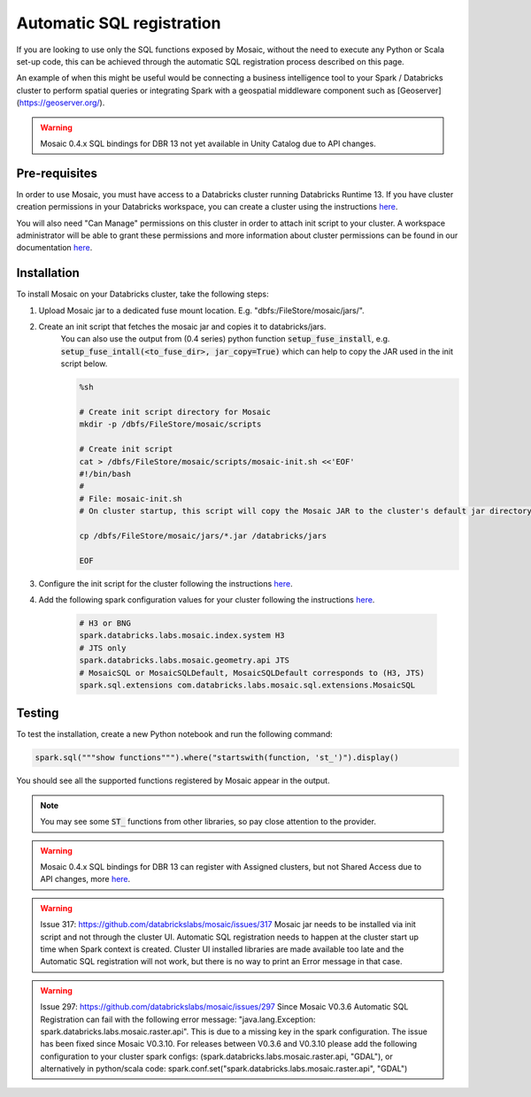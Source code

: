 ==========================
Automatic SQL registration
==========================

If you are looking to use only the SQL functions exposed by Mosaic, without the need
to execute any Python or Scala set-up code, this can be achieved through the automatic SQL
registration process described on this page.

An example of when this might be useful would be connecting a business intelligence tool
to your Spark / Databricks cluster to perform spatial queries or integrating Spark
with a geospatial middleware component such as [Geoserver](https://geoserver.org/).

.. warning::
    Mosaic 0.4.x SQL bindings for DBR 13 not yet available in Unity Catalog due to API changes.

Pre-requisites
**************

In order to use Mosaic, you must have access to a Databricks cluster running
Databricks Runtime 13. If you have cluster creation permissions in your Databricks
workspace, you can create a cluster using the instructions
`here <https://docs.databricks.com/clusters/create.html#use-the-cluster-ui>`_.

You will also need "Can Manage" permissions on this cluster in order to attach init script
to your cluster. A workspace administrator will be able to grant
these permissions and more information about cluster permissions can be found 
in our documentation
`here <https://docs.databricks.com/security/access-control/cluster-acl.html#cluster-level-permissions>`_.

Installation
************

To install Mosaic on your Databricks cluster, take the following steps:

#. Upload Mosaic jar to a dedicated fuse mount location. E.g. "dbfs:/FileStore/mosaic/jars/".

#. Create an init script that fetches the mosaic jar and copies it to databricks/jars.
    You can also use the output from (0.4 series) python function :code:`setup_fuse_install`, e.g.
    :code:`setup_fuse_intall(<to_fuse_dir>, jar_copy=True)` which can help to copy the JAR used in
    the init script below.

    .. code-block:: bash

        %sh

        # Create init script directory for Mosaic
        mkdir -p /dbfs/FileStore/mosaic/scripts

        # Create init script
        cat > /dbfs/FileStore/mosaic/scripts/mosaic-init.sh <<'EOF'
        #!/bin/bash
        #
        # File: mosaic-init.sh
        # On cluster startup, this script will copy the Mosaic JAR to the cluster's default jar directory.

        cp /dbfs/FileStore/mosaic/jars/*.jar /databricks/jars

        EOF

#. Configure the init script for the cluster following the instructions `here <https://docs.databricks.com/clusters/init-scripts.html#configure-a-cluster-scoped-init-script>`_.

#. Add the following spark configuration values for your cluster following the instructions `here <https://docs.databricks.com/clusters/configure.html#spark-configuration>`_.

    .. code-block:: bash

        # H3 or BNG
        spark.databricks.labs.mosaic.index.system H3
        # JTS only
        spark.databricks.labs.mosaic.geometry.api JTS
        # MosaicSQL or MosaicSQLDefault, MosaicSQLDefault corresponds to (H3, JTS)
        spark.sql.extensions com.databricks.labs.mosaic.sql.extensions.MosaicSQL

Testing
*******

To test the installation, create a new Python notebook and run the following command:

.. code-block:: python

    spark.sql("""show functions""").where("startswith(function, 'st_')").display()

You should see all the supported functions registered by Mosaic appear in the output.

.. note::
    You may see some :code:`ST_` functions from other libraries, so pay close attention to the provider.

.. warning::
    Mosaic 0.4.x SQL bindings for DBR 13 can register with Assigned clusters, but not Shared Access due to API changes,
    more `here <https://docs.databricks.com/en/udf/index.html>`_.

.. warning::
    Issue 317: https://github.com/databrickslabs/mosaic/issues/317
    Mosaic jar needs to be installed via init script and not through the cluster UI.
    Automatic SQL registration needs to happen at the cluster start up time when Spark context is created.
    Cluster UI installed libraries are made available too late and the Automatic SQL registration
    will not work, but there is no way to print an Error message in that case.

.. warning::
   Issue 297: https://github.com/databrickslabs/mosaic/issues/297
   Since Mosaic V0.3.6 Automatic SQL Registration can fail with the following error message:
   "java.lang.Exception: spark.databricks.labs.mosaic.raster.api". This is due to a missing key in the spark
   configuration. The issue has been fixed since Mosaic V0.3.10. For releases between V0.3.6 and V0.3.10
   please add the following configuration to your cluster spark configs: (spark.databricks.labs.mosaic.raster.api, "GDAL"),
   or alternatively in python/scala code: spark.conf.set("spark.databricks.labs.mosaic.raster.api", "GDAL")